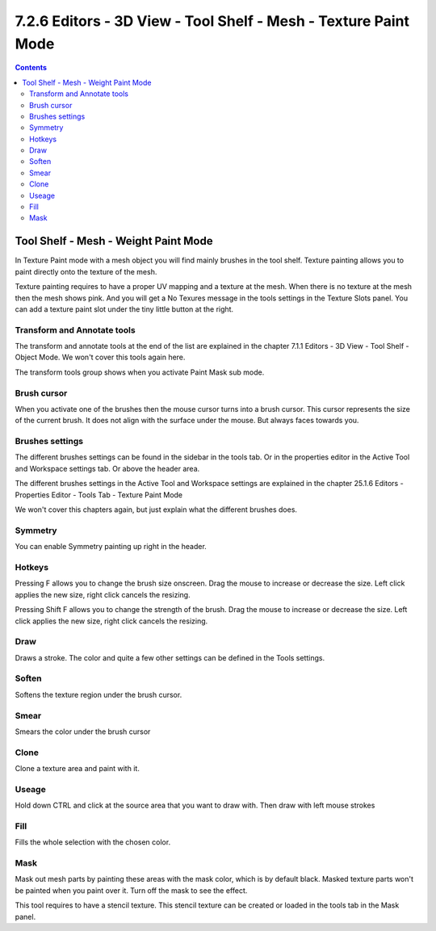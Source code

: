 ****************************************************************
7.2.6 Editors - 3D View - Tool Shelf - Mesh - Texture Paint Mode
****************************************************************

.. contents:: Contents




Tool Shelf - Mesh - Weight Paint Mode
=====================================

.. image:: graphics/7.2.6_Editors_-_3D_View_-_Tool_Shelf_-_Mesh_-_Texture_Paint_Mode/100002010000003E0000012BCE05EFC534A9F20B.png

In Texture Paint mode with a mesh object you will find mainly brushes in the tool shelf. Texture painting allows you to paint directly onto the texture of the mesh.

.. image:: graphics/7.2.6_Editors_-_3D_View_-_Tool_Shelf_-_Mesh_-_Texture_Paint_Mode/1000020100000103000000F701E72C7064FCA914.png

Texture painting requires to have a proper UV mapping and a texture at the mesh. When there is no texture at the mesh then the mesh shows pink. And you will get a No Texures message in the tools settings in the Texture Slots panel. You can add a texture paint slot under the tiny little button at the right.

.. image:: graphics/7.2.6_Editors_-_3D_View_-_Tool_Shelf_-_Mesh_-_Texture_Paint_Mode/10000201000000C8000000A62AD6C2D0AFCA834E.png



Transform and Annotate tools
----------------------------

The transform and annotate tools at the end of the list are explained in the chapter 7.1.1 Editors - 3D View - Tool Shelf - Object Mode. We won't cover this tools again here.

The transform tools group shows when you activate Paint Mask sub mode.

.. image:: graphics/7.2.6_Editors_-_3D_View_-_Tool_Shelf_-_Mesh_-_Texture_Paint_Mode/10000201000000EE00000031196E95EDF6DBF438.png



Brush cursor
------------

When you activate one of the brushes then the mouse cursor turns into a brush cursor. This cursor represents the size of the current brush. It does not align with the surface under the mouse. But always faces towards you.

.. image:: graphics/7.2.6_Editors_-_3D_View_-_Tool_Shelf_-_Mesh_-_Texture_Paint_Mode/10000201000000F6000000E3A8FA2C2F0B133B85.png



Brushes settings
----------------

The different brushes settings can be found in the sidebar in the tools tab. Or in the properties editor in the Active Tool and Workspace settings tab. Or above the header area.

The different brushes settings in the Active Tool and Workspace settings are explained in the chapter 25.1.6 Editors - Properties Editor - Tools Tab - Texture Paint Mode

We won't cover this chapters again, but just explain what the different brushes does.

.. image:: graphics/7.2.6_Editors_-_3D_View_-_Tool_Shelf_-_Mesh_-_Texture_Paint_Mode/1000020100000230000002167C2D60DD8B58C0A3.png

.. image:: graphics/7.2.6_Editors_-_3D_View_-_Tool_Shelf_-_Mesh_-_Texture_Paint_Mode/10000201000001D70000003C45EACB268529C68E.png



Symmetry
--------

You can enable Symmetry painting up right in the header.



Hotkeys
-------

Pressing F allows you to change the brush size onscreen. Drag the mouse to increase or decrease the size. Left click applies the new size, right click cancels the resizing.

Pressing Shift F allows you to change the strength of the brush. Drag the mouse to increase or decrease the size. Left click applies the new size, right click cancels the resizing.

.. image:: graphics/7.2.6_Editors_-_3D_View_-_Tool_Shelf_-_Mesh_-_Texture_Paint_Mode/10000201000001DF000001DDC3409E15D1519D82.png



Draw
----

Draws a stroke. The color and quite a few other settings can be defined in the Tools settings.



Soften
------

Softens the texture region under the brush cursor.



Smear
-----

Smears the color under the brush cursor



Clone
-----

Clone a texture area and paint with it. 



Useage
------

Hold down CTRL and click at the source area that you want to draw with. Then draw with left mouse strokes



Fill
----

Fills the whole selection with the chosen color.



Mask
----

Mask out mesh parts by painting these areas with the mask color, which is by default black. Masked texture parts won't be painted when you paint over it. Turn off the mask to see the effect.

This tool requires to have a stencil texture. This stencil texture can be created or loaded in the tools tab in the Mask panel.






